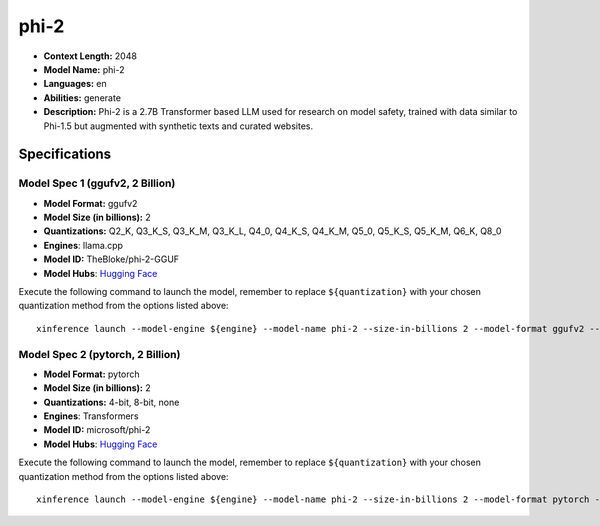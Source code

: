 .. _models_llm_phi-2:

========================================
phi-2
========================================

- **Context Length:** 2048
- **Model Name:** phi-2
- **Languages:** en
- **Abilities:** generate
- **Description:** Phi-2 is a 2.7B Transformer based LLM used for research on model safety, trained with data similar to Phi-1.5 but augmented with synthetic texts and curated websites.

Specifications
^^^^^^^^^^^^^^


Model Spec 1 (ggufv2, 2 Billion)
++++++++++++++++++++++++++++++++++++++++

- **Model Format:** ggufv2
- **Model Size (in billions):** 2
- **Quantizations:** Q2_K, Q3_K_S, Q3_K_M, Q3_K_L, Q4_0, Q4_K_S, Q4_K_M, Q5_0, Q5_K_S, Q5_K_M, Q6_K, Q8_0
- **Engines**: llama.cpp
- **Model ID:** TheBloke/phi-2-GGUF
- **Model Hubs**:  `Hugging Face <https://huggingface.co/TheBloke/phi-2-GGUF>`__

Execute the following command to launch the model, remember to replace ``${quantization}`` with your
chosen quantization method from the options listed above::

   xinference launch --model-engine ${engine} --model-name phi-2 --size-in-billions 2 --model-format ggufv2 --quantization ${quantization}


Model Spec 2 (pytorch, 2 Billion)
++++++++++++++++++++++++++++++++++++++++

- **Model Format:** pytorch
- **Model Size (in billions):** 2
- **Quantizations:** 4-bit, 8-bit, none
- **Engines**: Transformers
- **Model ID:** microsoft/phi-2
- **Model Hubs**:  `Hugging Face <https://huggingface.co/microsoft/phi-2>`__

Execute the following command to launch the model, remember to replace ``${quantization}`` with your
chosen quantization method from the options listed above::

   xinference launch --model-engine ${engine} --model-name phi-2 --size-in-billions 2 --model-format pytorch --quantization ${quantization}

